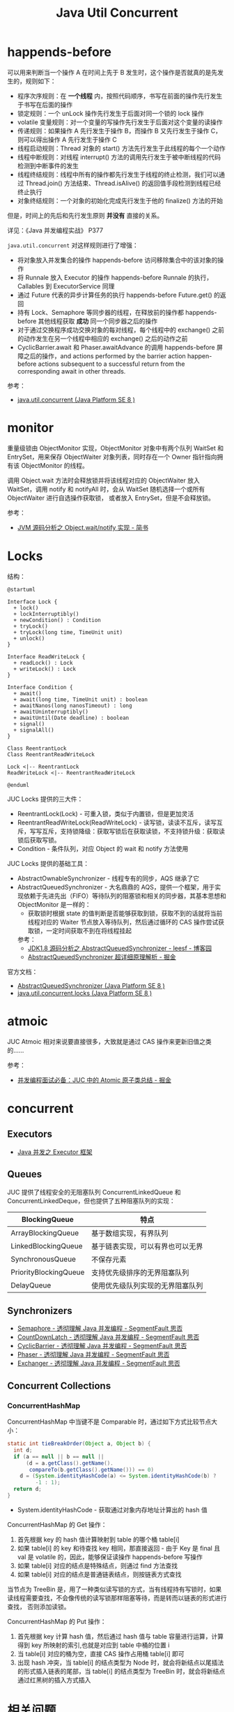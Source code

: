 #+TITLE:      Java Util Concurrent

* 目录                                                    :TOC_4_gh:noexport:
- [[#happends-before][happends-before]]
- [[#monitor][monitor]]
- [[#locks][Locks]]
- [[#atmoic][atmoic]]
- [[#concurrent][concurrent]]
  - [[#executors][Executors]]
  - [[#queues][Queues]]
  - [[#synchronizers][Synchronizers]]
  - [[#concurrent-collections][Concurrent Collections]]
    - [[#concurrenthashmap][ConcurrentHashMap]]
- [[#相关问题][相关问题]]
  - [[#线程池大小设置][线程池大小设置]]
  - [[#concurrenthashmap-大小必须是-2-的幂次的原因][ConcurrentHashMap 大小必须是 2 的幂次的原因]]

* happends-before
  可以用来判断当一个操作 A 在时间上先于 B 发生时，这个操作是否就真的是先发生的，规则如下：
  + 程序次序规则：在 *一个线程* 内，按照代码顺序，书写在前面的操作先行发生于书写在后面的操作
  + 锁定规则：一个 unLock 操作先行发生于后面对同一个锁的 lock 操作
  + volatile 变量规则：对一个变量的写操作先行发生于后面对这个变量的读操作
  + 传递规则：如果操作 A 先行发生于操作 B，而操作 B 又先行发生于操作 C，则可以得出操作 A 先行发生于操作 C
  + 线程启动规则：Thread 对象的 start() 方法先行发生于此线程的每个一个动作
  + 线程中断规则：对线程 interrupt() 方法的调用先行发生于被中断线程的代码检测到中断事件的发生
  + 线程终结规则：线程中所有的操作都先行发生于线程的终止检测，我们可以通过 Thread.join() 方法结束、Thread.isAlive() 的返回值手段检测到线程已经终止执行
  + 对象终结规则：一个对象的初始化完成先行发生于他的 finalize() 方法的开始

  但是，时间上的先后和先行发生原则 *并没有* 直接的关系。

  详见：《Java 并发编程实战》 P377

  =java.util.concurrent= 对这样规则进行了增强：
  + 将对象放入并发集合的操作 happends-before 访问移除集合中的该对象的操作
  + 将 Runnale 放入 Executor 的操作 happends-before Runnale 的执行，Callables 到 ExecutorService 同理
  + 通过 Future 代表的异步计算任务的执行 happends-before Future.get() 的返回
  + 持有 Lock、Semaphore 等同步器的线程，在释放前的操作都 happends-before 其他线程获取 *成功* 同一个同步器之后的操作
  + 对于通过交换程序成功交换对象的每对线程，每个线程中的 exchange() 之前的动作发生在另一个线程中相应的 exchange() 之后的动作之前
  + CyclicBarrier.await 和 Phaser.awaitAdvance 的调用 happends-before 屏障之后的操作，and actions performed by the barrier action happen-before actions subsequent to a successful return from the corresponding await in other threads.

  参考：
  + [[https://docs.oracle.com/javase/8/docs/api/java/util/concurrent/package-summary.html#MemoryVisibility][java.util.concurrent (Java Platform SE 8 )]]

* monitor
  # 问题：Object 和 ObjectMonitor 之间的关联关系到底是怎样的，重量级锁时指针指向的是 Object 还是 ObjectMonitor，等待后续阅读源码好了，路径 - share/native/...
  # 偏向锁和轻量级锁似乎没有用到 ObjectMonitor，而是由 InterpreterRuntime 调用 ObjectSynchronizer::fast_enter 和 ObjectSynchronizer::slow_enter 对对象头进行操作完成加锁操作
  # https://www.jianshu.com/p/c5058b6fe8e5

  重量级锁由 ObjectMonitor 实现，ObjectMonitor 对象中有两个队列 WaitSet 和 EntrySet，用来保存 ObjectWaiter 对象列表，同时存在一个 Owner 指针指向拥有该 ObjectMonitor 的线程。

  调用 Object.wait 方法时会释放锁并将该线程对应的 ObjectWaiter 放入 WaitSet，调用 notify 和 notifyAll 时，会从 WaitSet 随机选择一个或所有 ObjectWaiter 进行自选操作获取锁，
  或者放入 EntrySet，但是不会释放锁。

  #+HTML: <img src="https://upload-images.jianshu.io/upload_images/2184951-9723bfce3c71c591.png?imageMogr2/auto-orient/strip|imageView2/2/w/533/format/webp">

  参考：
  + [[https://www.jianshu.com/p/f4454164c017][JVM 源码分析之 Object.wait/notify 实现 - 简书]]

* Locks
  结构：
  #+BEGIN_SRC plantuml
    @startuml

    Interface Lock {
      + lock()
      + lockInterruptibly()
      + newCondition() : Condition
      + tryLock()
      + tryLock(long time, TimeUnit unit)
      + unlock()
    }

    Interface ReadWriteLock {
      + readLock() : Lock
      + writeLock() : Lock
    }

    Interface Condition {
      + await()
      + await(long time, TimeUnit unit) : boolean
      + awaitNanos(long nanosTimeout) : long
      + awaitUninterruptibly()
      + awaitUntil(Date deadline) : boolean
      + signal()
      + signalAll()
    }

    Class ReentrantLock
    Class ReentrantReadWriteLock

    Lock <|-- ReentrantLock 
    ReadWriteLock <|-- ReentrantReadWriteLock

    @enduml
  #+END_SRC

  JUC Locks 提供的三大件：
  + ReentrantLock(Lock) - 可重入锁，类似于内置锁，但是更加灵活
  + ReentrantReadWriteLock(ReadWriteLock) - 读写锁，读读不互斥，读写互斥，写写互斥，支持锁降级：获取写锁后在获取读锁，不支持锁升级：获取读锁后获取写锁。
  + Condition - 条件队列，对应 Object 的 wait 和 notify 方法使用

  #+HTML: <img src="https://i.loli.net/2020/02/24/d35MZrENKqvhj6T.png">

  JUC Locks 提供的基础工具：
  + AbstractOwnableSynchronizer - 线程专有的同步，AQS 继承了它
  + AbstractQueuedSynchronizer - 大名鼎鼎的 AQS，提供一个框架，用于实现依赖于先进先出（FIFO）等待队列的阻塞锁和相关的同步器，其基本思想和 ObjectMonitor 是一样的：
    + 获取锁时根据 state 的值判断是否能够获取到锁，获取不到的话就将当前线程对应的 Waiter 节点放入等待队列，然后通过循环的 CAS 操作尝试获取锁，一定时间获取不到在将线程挂起

    参考：
    + [[https://www.cnblogs.com/leesf456/p/5350186.html][JDK1.8 源码分析之 AbstractQueuedSynchronizer - leesf - 博客园]]
    + [[https://juejin.im/post/5c3ac10351882524bb0b337f][AbstractQueuedSynchronizer 超详细原理解析 - 掘金]]

  官方文档：
  + [[https://docs.oracle.com/javase/8/docs/api/java/util/concurrent/locks/AbstractQueuedSynchronizer.html][AbstractQueuedSynchronizer (Java Platform SE 8 )]]
  + [[https://docs.oracle.com/javase/8/docs/api/java/util/concurrent/locks/package-summary.html][java.util.concurrent.locks (Java Platform SE 8 )]]

* atmoic
  JUC Atmoic 相对来说要直接很多，大致就是通过 CAS 操作来更新旧值之类的……

  参考：
  + [[https://juejin.im/post/5bd93e91f265da396269d32f][并发编程面试必备：JUC 中的 Atomic 原子类总结 - 掘金]]

* concurrent
** Executors
   # TODO Fork Join
   + [[https://rgb-24bit.github.io/blog/2020/java-executor-framework.html][Java 并发之 Executor 框架]]

** Queues
   JUC 提供了线程安全的无阻塞队列 ConcurrentLinkedQueue 和 ConcurrentLinkedDeque，但也提供了五种阻塞队列的实现：
   |-----------------------+----------------------------------|
   | BlockingQueue         | 特点                             |
   |-----------------------+----------------------------------|
   | ArrayBlockingQueue    | 基于数组实现，有界队列           |
   | LinkedBlockingQueue   | 基于链表实现，可以有界也可以无界 |
   | SynchronousQueue      | 不保存元素                       |
   | PriorityBlockingQueue | 支持优先级排序的无界阻塞队列     |
   | DelayQueue            | 使用优先级队列实现的无界阻塞队列 |
   |-----------------------+----------------------------------|

** Synchronizers
   + [[https://segmentfault.com/a/1190000015918459][Semaphore - 透彻理解 Java 并发编程 - SegmentFault 思否]]
   + [[https://segmentfault.com/a/1190000015886497][CountDownLatch - 透彻理解 Java 并发编程 - SegmentFault 思否]]
   + [[https://segmentfault.com/a/1190000015888316][CyclicBarrier - 透彻理解 Java 并发编程 - SegmentFault 思否]]
   + [[https://segmentfault.com/a/1190000015979879][Phaser - 透彻理解 Java 并发编程 - SegmentFault 思否]]
   + [[https://segmentfault.com/a/1190000015963932][Exchanger - 透彻理解 Java 并发编程 - SegmentFault 思否]]

** Concurrent Collections
*** ConcurrentHashMap
    ConcurrentHashMap 中当键不是 Comparable 时，通过如下方式比较节点大小：
    #+BEGIN_SRC java
      static int tieBreakOrder(Object a, Object b) {
        int d;
        if (a == null || b == null ||
            (d = a.getClass().getName().
             compareTo(b.getClass().getName())) == 0)
          d = (System.identityHashCode(a) <= System.identityHashCode(b) ?
               -1 : 1);
        return d;
      }
    #+END_SRC

    + System.identityHashCode - 获取通过对象内存地址计算出的 hash 值

    ConcurrentHashMap 的 Get 操作：
    1. 首先根据 key 的 hash 值计算映射到 table 的哪个桶 table[i]
    2. 如果 table[i] 的 key 和待查找 key 相同，那直接返回 - 由于 Key 是 final 且 val 是 volatile 的，因此，能够保证读操作 happends-before 写操作
    3. 如果 table[i] 对应的结点是特殊结点，则通过 find 方法查找
    4. 如果 table[i] 对应的结点是普通链表结点，则按链表方式查找

    当节点为 TreeBin 是，用了一种类似读写锁的方式，当有线程持有写锁时，如果读线程需要查找，不会像传统的读写锁那样阻塞等待，而是转而以链表的形式进行查找，
    否则添加读锁。

    ConcurrentHashMap 的 Put 操作：
    1. 首先根据 key 计算 hash 值，然后通过 hash 值与 table 容量进行运算，计算得到 key 所映射的索引,也就是对应到 table 中桶的位置 i
    2. 当 table[i] 对应的桶为空，直接 CAS 操作占用桶 table[i] 即可
    3. 出现 hash 冲突，当 table[i] 的结点类型为 Node 时，就会将新结点以尾插法的形式插入链表的尾部，当 table[i] 的结点类型为 TreeBin 时，就会将新结点通过红黑树的插入方式插入

* 相关问题
** 线程池大小设置
   + 线程饥饿死锁 - 在 Executor 中一个任务提交另一个任务到 Executor 到同一个 Executor 就可能导致死锁，特别是在单线程的 Executor 中
   + 线程池大小设置：
     1. CPU 密集型可以设置为：处理器数量 + 1
     2. I/O 密集型可以设置为：处理器数量 * 处理器利用率 * (1 + 等待时间/计算时间)

** ConcurrentHashMap 大小必须是 2 的幂次的原因
   这是因为索引计算方式为 ~i = (n - 1) & hash~, 当 table.length 为 2 的幂次时，(table.length - 1) 的二进制形式的特点是除最高位外全部是 1，
   配合这种索引计算方式可以实现 key 在 table 中的均匀分布，减少 hash 冲突。

